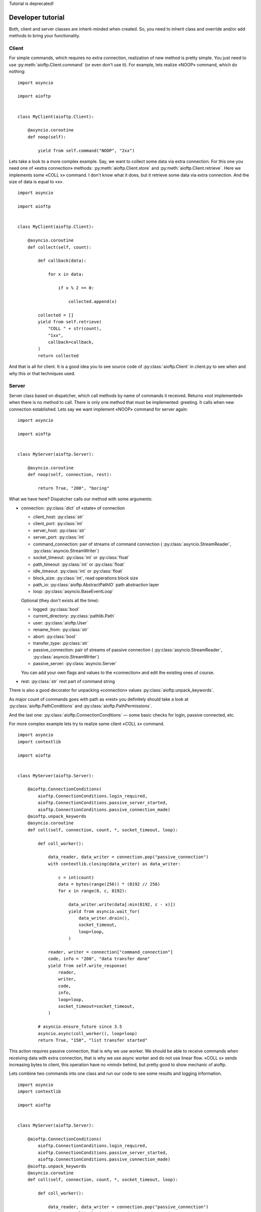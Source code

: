 .. developer_tutorial:

Tutorial is deprecated!

Developer tutorial
==================

Both, client and server classes are inherit-minded when created. So, you need
to inherit class and override and/or add methods to bring your functionality.

Client
------

For simple commands, which requires no extra connection, realization of new
method is pretty simple. You just need to use :py:meth:`aioftp.Client.command`
(or even don't use it). For example, lets realize «NOOP» command, which do
nothing:

::

    import asyncio

    import aioftp


    class MyClient(aioftp.Client):

        @asyncio.coroutine
        def noop(self):

            yield from self.command("NOOP", "2xx")

Lets take a look to a more complex example. Say, we want to collect some data
via extra connection. For this one you need one of «extra connection» methods:
:py:meth:`aioftp.Client.store` and :py:meth:`aioftp.Client.retrieve`.
Here we implements some «COLL x» command. I don't know what it does, but it
retrieve some data via extra connection. And the size of data is equal to «x».

::

    import asyncio

    import aioftp


    class MyClient(aioftp.Client):

        @asyncio.coroutine
        def collect(self, count):

            def callback(data):

                for x in data:

                    if x % 2 == 0:

                        collected.append(x)

            collected = []
            yield from self.retrieve(
                "COLL " + str(count),
                "1xx",
                callback=callback,
            )
            return collected

And that is all for client. It is a good idea you to see source code of
:py:class:`aioftp.Client` in client.py to see when and why this or that
techniques used.

Server
------

Server class based on dispatcher, which call methods by name of commands it
received. Returns «not implemented» when there is no method to call. There is
only one method that must be implemented: greeting. It calls when new
connection established. Lets say we want implement «NOOP» command for server
again:

::

    import asyncio

    import aioftp


    class MyServer(aioftp.Server):

        @asyncio.coroutine
        def noop(self, connection, rest):

            return True, "200", "boring"

What we have here? Dispatcher calls our method with some arguments:

* connection: :py:class:`dict` of «state» of connection

  * client_host: :py:class:`str`
  * client_port: :py:class:`int`
  * server_host: :py:class:`str`
  * server_port: :py:class:`int`
  * command_connection: pair of streams of command connection (
    :py:class:`asyncio.StreamReader`, :py:class:`asyncio.StreamWriter`)
  * socket_timeout: :py:class:`int` or :py:class:`float`
  * path_timeout: :py:class:`int` or :py:class:`float`
  * idle_timeout: :py:class:`int` or :py:class:`float`
  * block_size: :py:class:`int`, read operations block size
  * path_io: :py:class:`aioftp.AbstractPathIO` path abstraction layer
  * loop: :py:class:`asyncio.BaseEventLoop`

  Optional (they don't exists all the time):

  * logged: :py:class:`bool`
  * current_directory: :py:class:`pathlib.Path`
  * user: :py:class:`aioftp.User`
  * rename_from: :py:class:`str`
  * abort: :py:class:`bool`
  * transfer_type: :py:class:`str`
  * passive_connection: pair of streams of passive connection (
    :py:class:`asyncio.StreamReader`, :py:class:`asyncio.StreamWriter`)
  * passive_server: :py:class:`asyncio.Server`

  You can add your own flags and values to the «connection» and edit the
  existing ones of course.

* rest: :py:class:`str` rest part of command string

There is also a good decorator for unpacking «connection» values
:py:class:`aioftp.unpack_keywords`.

As major count of commands goes with path as «rest» you definitely should take
a look at :py:class:`aioftp.PathConditions` and
:py:class:`aioftp.PathPermissions`.

And the last one: :py:class:`aioftp.ConnectionConditions` — some basic checks
for login, passive connected, etc.

For more complex example lets try to realize same client «COLL x» command.

::

    import asyncio
    import contextlib

    import aioftp


    class MyServer(aioftp.Server):

        @aioftp.ConnectionConditions(
            aioftp.ConnectionConditions.login_required,
            aioftp.ConnectionConditions.passive_server_started,
            aioftp.ConnectionConditions.passive_connection_made)
        @aioftp.unpack_keywords
        @asyncio.coroutine
        def coll(self, connection, count, *, socket_timeout, loop):

            def coll_worker():

                data_reader, data_writer = connection.pop("passive_connection")
                with contextlib.closing(data_writer) as data_writer:

                    c = int(count)
                    data = bytes(range(256)) * (8192 // 256)
                    for x in range(0, c, 8192):

                        data_writer.write(data[:min(8192, c - x)])
                        yield from asyncio.wait_for(
                            data_writer.drain(),
                            socket_timeout,
                            loop=loop,
                        )

                reader, writer = connection["command_connection"]
                code, info = "200", "data transfer done"
                yield from self.write_response(
                    reader,
                    writer,
                    code,
                    info,
                    loop=loop,
                    socket_timeout=socket_timeout,
                )

            # asyncio.ensure_future since 3.5
            asyncio.async(coll_worker(), loop=loop)
            return True, "150", "list transfer started"

This action requires passive connection, that is why we use worker. We
should be able to receive commands when receiving data with extra connection,
that is why we use async worker and do not use linear flow. «COLL x» sends
increasing bytes to client, this operation have no «mind» behind, but pretty
good to show mechanic of aioftp.

Lets combine two commands into one class and run our code to see some
results and logging information.

::

    import asyncio
    import contextlib

    import aioftp


    class MyServer(aioftp.Server):

        @aioftp.ConnectionConditions(
            aioftp.ConnectionConditions.login_required,
            aioftp.ConnectionConditions.passive_server_started,
            aioftp.ConnectionConditions.passive_connection_made)
        @aioftp.unpack_keywords
        @asyncio.coroutine
        def coll(self, connection, count, *, socket_timeout, loop):

            def coll_worker():

                data_reader, data_writer = connection.pop("passive_connection")
                with contextlib.closing(data_writer) as data_writer:

                    c = int(count)
                    data = bytes(range(256)) * (8192 // 256)
                    for x in range(0, c, 8192):

                        data_writer.write(data[:min(8192, c - x)])
                        yield from asyncio.wait_for(
                            data_writer.drain(),
                            socket_timeout,
                            loop=loop,
                        )

                reader, writer = connection["command_connection"]
                code, info = "200", "data transfer done"
                yield from self.write_response(
                    reader,
                    writer,
                    code,
                    info,
                    loop=loop,
                    socket_timeout=socket_timeout,
                )

            # asyncio.ensure_future since 3.5
            asyncio.async(coll_worker(), loop=loop)
            return True, "150", "list transfer started"

        @asyncio.coroutine
        def noop(self, connection, rest):

            return True, "200", "boring"


    class MyClient(aioftp.Client):

        @asyncio.coroutine
        def collect(self, count):

            def callback(data):

                for x in data:

                    if x % 2 == 0:

                        collected.append(x)

            collected = []
            yield from self.retrieve(
                "COLL " + str(count),
                "1xx",
                callback=callback,
            )
            return collected

        @asyncio.coroutine
        def noop(self):

            yield from self.command("NOOP", "2xx")


    if __name__ == "__main__":

        import logging

        logging.basicConfig(
            level=logging.INFO,
            format="%(asctime)s %(message)s",
            datefmt="[%H:%M:%S]:",
        )

        @asyncio.coroutine
        def worker(client):

            yield from client.connect("127.0.0.1", 8021)
            yield from client.login()
            yield from client.noop()
            r = yield from client.collect(100)
            print("Worker receive:", r)
            yield from client.quit()

        loop = asyncio.get_event_loop()
        client = MyClient()
        server = MyServer()
        loop.run_until_complete(server.start(None, 8021))
        # asyncio.ensure_future since 3.5
        asyncio.async(worker(client))
        try:

            loop.run_forever()

        except KeyboardInterrupt:

            server.close()
            loop.run_until_complete(server.wait_closed())
            loop.close()

        print("done")


And the output for this is:

::

    [10:26:58]: aioftp server: serving on 0.0.0.0:8021
    [10:26:58]: aioftp server: new connection from 127.0.0.1:59490
    [10:26:58]: aioftp server: 220 welcome
    [10:26:58]: aioftp client: 220 welcome
    [10:26:58]: aioftp client: USER anonymous
    [10:26:58]: aioftp server: USER anonymous
    [10:26:58]: aioftp server: 230 anonymous login
    [10:26:58]: aioftp client: 230 anonymous login
    [10:26:58]: aioftp client: NOOP
    [10:26:58]: aioftp server: NOOP
    [10:26:58]: aioftp server: 200 boring
    [10:26:58]: aioftp client: 200 boring
    [10:26:58]: aioftp client: TYPE I
    [10:26:58]: aioftp server: TYPE I
    [10:26:58]: aioftp server: 200
    [10:26:58]: aioftp client: 200
    [10:26:58]: aioftp client: PASV
    [10:26:58]: aioftp server: PASV
    [10:26:58]: aioftp server: 227-listen socket created
    [10:26:58]: aioftp server: 227 (0,0,0,0,232,40)
    [10:26:58]: aioftp client: 227-listen socket created
    [10:26:58]: aioftp client: 227 (0,0,0,0,232,40)
    [10:26:58]: aioftp client: COLL 100
    [10:26:58]: aioftp server: COLL 100
    [10:26:58]: aioftp server: 150 list transfer started
    [10:26:58]: aioftp server: 200 data transfer done
    [10:26:58]: aioftp client: 150 list transfer started
    [10:26:58]: aioftp client: 200 data transfer done
    Worker receive: [0, 2, 4, 6, 8, 10, 12, 14, 16, 18, 20, 22, 24, 26, 28, 30, 32, 34, 36, 38, 40, 42, 44, 46, 48, 50, 52, 54, 56, 58, 60, 62, 64, 66, 68, 70, 72, 74, 76, 78, 80, 82, 84, 86, 88, 90, 92, 94, 96, 98]
    [10:26:58]: aioftp client: QUIT
    [10:26:58]: aioftp server: QUIT
    [10:26:58]: aioftp server: 221 bye
    [10:26:58]: aioftp server: closing connection from 127.0.0.1:59490
    [10:26:58]: aioftp client: 221 bye

Now lets try to modify the client part and add a callback from user space.
And also add the abort after some data received. Since this we should modify
and server part too, for checking the abort requested.

::

    import asyncio
    import contextlib

    import aioftp


    class MyServer(aioftp.Server):

        @aioftp.ConnectionConditions(
            aioftp.ConnectionConditions.login_required,
            aioftp.ConnectionConditions.passive_server_started,
            aioftp.ConnectionConditions.passive_connection_made)
        @aioftp.unpack_keywords
        @asyncio.coroutine
        def coll(self, connection, count, *, socket_timeout, loop):

            def coll_worker():

                data_reader, data_writer = connection.pop("passive_connection")
                with contextlib.closing(data_writer) as data_writer:

                    c = int(count)
                    data = bytes(range(256)) * (8192 // 256)
                    info = "data transfer done"
                    for x in range(0, c, 8192):

                        if connection.get("abort", False):

                            connection["abort"] = False
                            info = "data transfer aborted"
                            break

                        data_writer.write(data[:min(8192, c - x)])
                        yield from asyncio.wait_for(
                            data_writer.drain(),
                            socket_timeout,
                            loop=loop,
                        )

                reader, writer = connection["command_connection"]
                code = "200"
                yield from self.write_response(
                    reader,
                    writer,
                    code,
                    info,
                    loop=loop,
                    socket_timeout=socket_timeout,
                )

            # asyncio.ensure_future since 3.5
            asyncio.async(coll_worker(), loop=loop)
            return True, "150", "list transfer started"

        @asyncio.coroutine
        def noop(self, connection, rest):

            return True, "200", "boring"


    class MyClient(aioftp.Client):

        @asyncio.coroutine
        def collect(self, count, *, callback=None):

            def _callback(data):

                for x in data:

                    if x % 2 == 0:

                        collected.append(x)

            collected = []
            yield from self.retrieve(
                "COLL " + str(count),
                "1xx",
                callback=callback or _callback,
            )
            return collected

        @asyncio.coroutine
        def noop(self):

            yield from self.command("NOOP", "2xx")


    if __name__ == "__main__":

        import logging

        logging.basicConfig(
            level=logging.INFO,
            format="%(asctime)s %(message)s",
            datefmt="[%H:%M:%S]:",
        )

        def AwesomeCallback():

            def callback(data):

                nonlocal abort_done
                if not abort_done:

                    for x in data:

                        print("awesome_callback receive:", x)
                        if x > 10:

                            print("awesome_callback: aborting...")
                            asyncio.async(client.abort())
                            abort_done = True
                            break

            abort_done = False
            return callback

        @asyncio.coroutine
        def worker():

            yield from client.connect("127.0.0.1", 8021)
            yield from client.login()
            yield from client.noop()
            r = yield from client.collect(10 ** 10, callback=AwesomeCallback())
            print("Worker receive:", r)
            yield from client.quit()

        loop = asyncio.get_event_loop()
        client = MyClient()
        server = MyServer()
        loop.run_until_complete(server.start(None, 8021))
        # asyncio.ensure_future since 3.5
        asyncio.async(worker())
        try:

            loop.run_forever()

        except KeyboardInterrupt:

            server.close()
            loop.run_until_complete(server.wait_closed())
            loop.close()

        print("done")

And the output for this is:

::

    [11:17:03]: aioftp server: serving on 0.0.0.0:8021
    [11:17:03]: aioftp server: new connection from 127.0.0.1:59641
    [11:17:03]: aioftp server: 220 welcome
    [11:17:03]: aioftp client: 220 welcome
    [11:17:03]: aioftp client: USER anonymous
    [11:17:03]: aioftp server: USER anonymous
    [11:17:03]: aioftp server: 230 anonymous login
    [11:17:03]: aioftp client: 230 anonymous login
    [11:17:03]: aioftp client: NOOP
    [11:17:03]: aioftp server: NOOP
    [11:17:03]: aioftp server: 200 boring
    [11:17:03]: aioftp client: 200 boring
    [11:17:03]: aioftp client: TYPE I
    [11:17:03]: aioftp server: TYPE I
    [11:17:03]: aioftp server: 200
    [11:17:03]: aioftp client: 200
    [11:17:03]: aioftp client: PASV
    [11:17:03]: aioftp server: PASV
    [11:17:03]: aioftp server: 227-listen socket created
    [11:17:03]: aioftp server: 227 (0,0,0,0,145,232)
    [11:17:03]: aioftp client: 227-listen socket created
    [11:17:03]: aioftp client: 227 (0,0,0,0,145,232)
    [11:17:03]: aioftp client: COLL 10000000000
    [11:17:03]: aioftp server: COLL 10000000000
    [11:17:03]: aioftp server: 150 list transfer started
    [11:17:03]: aioftp client: 150 list transfer started
    awesome_callback receive: 0
    awesome_callback receive: 1
    awesome_callback receive: 2
    awesome_callback receive: 3
    awesome_callback receive: 4
    awesome_callback receive: 5
    awesome_callback receive: 6
    awesome_callback receive: 7
    awesome_callback receive: 8
    awesome_callback receive: 9
    awesome_callback receive: 10
    awesome_callback receive: 11
    awesome_callback: aborting...
    [11:17:03]: aioftp client: ABOR
    [11:17:03]: aioftp server: ABOR
    [11:17:03]: aioftp server: 150 abort requested
    [11:17:03]: aioftp server: 200 data transfer aborted
    [11:17:03]: aioftp client: 150 abort requested
    [11:17:03]: aioftp client: 200 data transfer aborted
    Worker receive: []
    [11:17:03]: aioftp client: QUIT
    [11:17:03]: aioftp server: QUIT
    [11:17:03]: aioftp server: 221 bye
    [11:17:03]: aioftp server: closing connection from 127.0.0.1:59641
    [11:17:03]: aioftp client: 221 bye

And that is all for server. It is a good idea you to see source code of
:py:class:`aioftp.Server` in server.py to see when and why this or that
techniques used.

Path abstraction layer
----------------------

Since file io is blocking and aioftp tries to be non-blocking ftp library, we
need some abstraction layer for filesystem operations. That is why pathio
exists. If you want to create your own pathio, then you should inherit
:py:class:`aioftp.AbstractPathIO` and override it methods.
